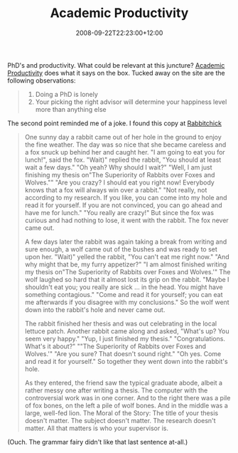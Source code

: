 #+title: Academic Productivity
#+slug: academic-productivity
#+date: 2008-09-22T22:23:00+12:00
#+lastmod: 2008-09-22T22:23:00+12:00
#+categories[]: Productivity
#+tags[]: 
#+draft: False

PhD's and productivity. What could be relevant at this juncture? [[https://www.academicproductivity.com/][Academic Productivity]] does what it says on the box. Tucked away on the site are the following observations:

#+BEGIN_QUOTE

1. Doing a PhD is lonely
2. Your picking the right advisor will determine your happiness level more than anything else

#+END_QUOTE

The second point reminded me of a joke. I found this copy at [[https://c0y0t3.blogspot.com/2005/09/choose-your-phd-supervisor-carefully.html][Rabbitchick]]

#+BEGIN_QUOTE

One sunny day a rabbit came out of her hole in the ground to enjoy the fine weather. The day was so nice that she became careless and a fox snuck up behind her and caught her. "I am going to eat you for lunch!", said the fox. "Wait)" replied the rabbit, "You should at least wait a few days." "Oh yeah? Why should I wait?" "Well, I am just finishing my thesis on"The Superiority of Rabbits over Foxes and Wolves."" "Are you crazy? I should eat you right now! Everybody knows that a fox will always win over a rabbit." "Not really, not according to my research. If you like, you can come into my hole and read it for yourself. If you are not convinced, you can go ahead and have me for lunch." "You really are crazy!" But since the fox was curious and had nothing to lose, it went with the rabbit. The fox never came out.

A few days later the rabbit was again taking a break from writing and sure enough, a wolf came out of the bushes and was ready to set upon her. "Wait)" yelled the rabbit, "You can't eat me right now." "And why might that be, my furry appetizer?" "I am almost finished writing my thesis on"The Superiority of Rabbits over Foxes and Wolves.'" The wolf laughed so hard that it almost lost its grip on the rabbit. "Maybe I shouldn't eat you; you really are sick ... in the head. You might have something contagious." "Come and read it for yourself; you can eat me afterwards if you disagree with my conclusions." So the wolf went down into the rabbit's hole and never came out.

The rabbit finished her thesis and was out celebrating in the local lettuce patch. Another rabbit came along and asked, "What's up? You seem very happy." "Yup, I just finished my thesis." "Congratulations. What's it about?" ""The Superiority of Rabbits over Foxes and Wolves.'" "Are you sure? That doesn't sound right." "Oh yes. Come and read it for yourself." So together they went down into the rabbit's hole.

As they entered, the friend saw the typical graduate abode, albeit a rather messy one after writing a thesis. The computer with the controversial work was in one corner. And to the right there was a pile of fox bones, on the left a pile of wolf bones. And in the middle was a large, well-fed lion. The Moral of the Story: The title of your thesis doesn't matter. The subject doesn't matter. The research doesn't matter. All that matters is who your supervisor is.

#+END_QUOTE

(Ouch. The grammar fairy didn't like that last sentence at-all.)
